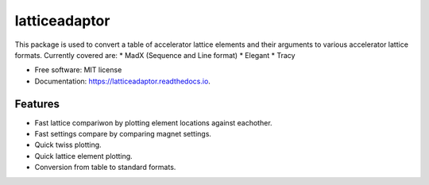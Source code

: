 ==============
latticeadaptor
==============



This package is used to convert a table of accelerator lattice elements and their arguments 
to various accelerator lattice formats. Currently covered are:
* MadX (Sequence and Line format)
* Elegant
* Tracy

* Free software: MIT license
* Documentation: https://latticeadaptor.readthedocs.io.


Features
--------

* Fast lattice compariwon by plotting element locations against eachother.
* Fast settings compare by comparing magnet settings.
* Quick twiss plotting.
* Quick lattice element plotting.
* Conversion from table to standard formats.

